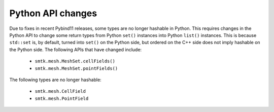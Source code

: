 Python API changes
------------------

Due to fixes in recent Pybind11 releases, some types are no longer hashable in
Python. This requires changes in the Python API to change some return types
from Python ``set()`` instances into Python ``list()`` instances. This is
because ``std::set`` is, by default, turned into ``set()`` on the Python side,
but ordered on the C++ side does not imply hashable on the Python side. The
following APIs that have changed include:

  * ``smtk.mesh.MeshSet.cellFields()``
  * ``smtk.mesh.MeshSet.pointFields()``

The following types are no longer hashable:

  * ``smtk.mesh.CellField``
  * ``smtk.mesh.PointField``
